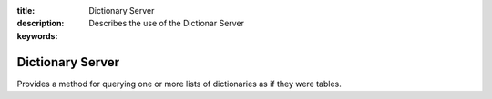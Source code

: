 :title: Dictionary Server
:description: Describes the use of the Dictionar Server
:keywords: 

Dictionary Server
=================

Provides a method for querying one or more lists of dictionaries
as if they were tables.